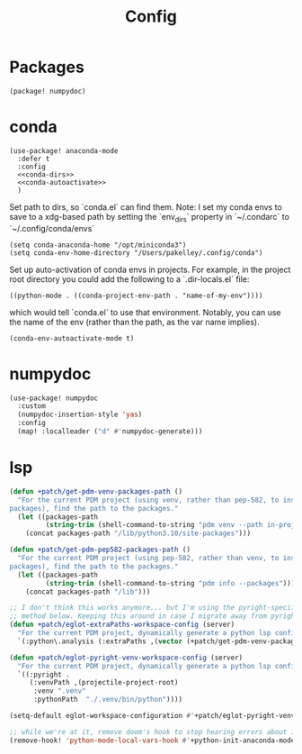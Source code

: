 #+TITLE: Config
#+property: header-args:emacs-lisp :tangle yes
#+property: header-args:elisp :tangle yes

* Packages
#+begin_src elisp :tangle packages.el
(package! numpydoc)
#+end_src

* conda
#+begin_src elisp :noweb no-export
(use-package! anaconda-mode
  :defer t
  :config
  <<conda-dirs>>
  <<conda-autoactivate>>
  )
#+end_src
Set path to dirs, so `conda.el` can find them. Note: I set my conda envs to save to a xdg-based path by setting the `env_dirs` property in `~/.condarc` to `~/.config/conda/envs`
#+name: conda-dirs
#+begin_src elisp :tangle no
(setq conda-anaconda-home "/opt/miniconda3")
(setq conda-env-home-directory "/Users/pakelley/.config/conda")
#+end_src
Set up auto-activation of conda envs in projects. For example, in the project root directory you could add the following to a `.dir-locals.el` file:
#+begin_src elisp :tangle no
((python-mode . ((conda-project-env-path . "name-of-my-env"))))
#+end_src
which would tell `conda.el` to use that environment. Notably, you can use the name of the env (rather than the path, as the var name implies).
#+name: conda-autoactivate
#+begin_src elisp :tangle no
(conda-env-autoactivate-mode t)
#+end_src
* numpydoc
#+begin_src emacs-lisp :tangle yes
(use-package! numpydoc
  :custom
  (numpydoc-insertion-style 'yas)
  :config
  (map! :localleader ("d" #'numpydoc-generate)))
#+end_src
* lsp
#+begin_src emacs-lisp
(defun +patch/get-pdm-venv-packages-path ()
  "For the current PDM project (using venv, rather than pep-582, to install
packages), find the path to the packages."
  (let ((packages-path
         (string-trim (shell-command-to-string "pdm venv --path in-project"))))
    (concat packages-path "/lib/python3.10/site-packages")))

(defun +patch/get-pdm-pep582-packages-path ()
  "For the current PDM project (using pep-582, rather than venv, to install
packages), find the path to the packages."
  (let ((packages-path
         (string-trim (shell-command-to-string "pdm info --packages"))))
    (concat packages-path "/lib")))

;; I don't think this works anymore... but I'm using the pyright-specific
;; method below. Keeping this around in case I migrate away from pyright.
(defun +patch/eglot-extraPaths-workspace-config (server)
  "For the current PDM project, dynamically generate a python lsp config."
  `(:python\.analysis (:extraPaths ,(vector (+patch/get-pdm-venv-packages-path)))))

(defun +patch/eglot-pyright-venv-workspace-config (server)
  "For the current PDM project, dynamically generate a python lsp config."
  `((:pyright .
     (:venvPath ,(projectile-project-root)
      :venv ".venv"
      :pythonPath  "./.venv/bin/python"))))

(setq-default eglot-workspace-configuration #'+patch/eglot-pyright-venv-workspace-config)

;; while we're at it, remove doom's hook to stop hearing errors about it
(remove-hook! 'python-mode-local-vars-hook #'+python-init-anaconda-mode-maybe-h)

#+end_src
